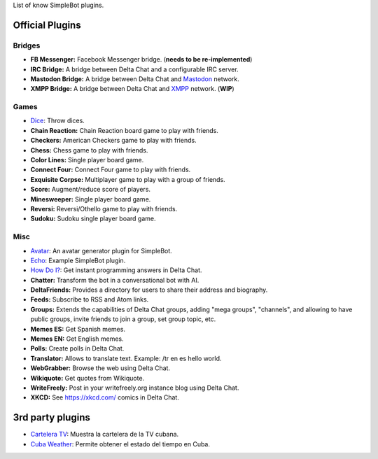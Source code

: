 List of know SimpleBot plugins.

Official Plugins
----------------

Bridges
~~~~~~~

- **FB Messenger:** Facebook Messenger bridge. (**needs to be re-implemented**)
- **IRC Bridge:** A bridge between Delta Chat and a configurable IRC server.
- **Mastodon Bridge:** A bridge between Delta Chat and `Mastodon <https://joinmastodon.org/>`_ network.
- **XMPP Bridge:** A bridge between Delta Chat and `XMPP <https://xmpp.org/>`_ network. (**WIP**)


Games
~~~~~

- `Dice <https://github.com/simplebot-org/simplebot_dice>`_: Throw dices.
- **Chain Reaction:** Chain Reaction board game to play with friends.
- **Checkers:** American Checkers game to play with friends.
- **Chess:** Chess game to play with friends.
- **Color Lines:** Single player board game.
- **Connect Four:** Connect Four game to play with friends.
- **Exquisite Corpse:** Multiplayer game to play with a group of friends.
- **Score:** Augment/reduce score of players.
- **Minesweeper:** Single player board game.
- **Reversi:** Reversi/Othello game to play with friends.
- **Sudoku:** Sudoku single player board game.


Misc
~~~~

- `Avatar <https://github.com/simplebot-org/simplebot_avatar>`_: An avatar generator plugin for SimpleBot.
- `Echo <https://github.com/simplebot-org/simplebot_echo>`_: Example SimpleBot plugin.
- `How Do I? <https://github.com/simplebot-org/simplebot_howdoi>`_:  Get instant programming answers in Delta Chat.
- **Chatter:** Transform the bot in a conversational bot with AI.
- **DeltaFriends:** Provides a directory for users to share their address and biography.

- **Feeds:** Subscribe to RSS and Atom links.
- **Groups:** Extends the capabilities of Delta Chat groups, adding "mega groups", "channels", and allowing to have public groups, invite friends to join a group, set group topic, etc.
- **Memes ES:** Get Spanish memes.
- **Memes EN:** Get English memes.
- **Polls:** Create polls in Delta Chat.
- **Translator:** Allows to translate text. Example: /tr en es hello world.
- **WebGrabber:** Browse the web using Delta Chat.
- **Wikiquote:** Get quotes from Wikiquote.
- **WriteFreely:** Post in your writefreely.org instance blog using Delta Chat.
- **XKCD:** See https://xkcd.com/ comics in Delta Chat.


3rd party plugins
-----------------

- `Cartelera TV <https://github.com/adbenitez/simplebot_cartv>`_: Muestra la cartelera de la TV cubana.
- `Cuba Weather <https://github.com/cuba-weather/cuba-weather-simplebot-plugin>`_: Permite obtener el estado del tiempo en Cuba.
